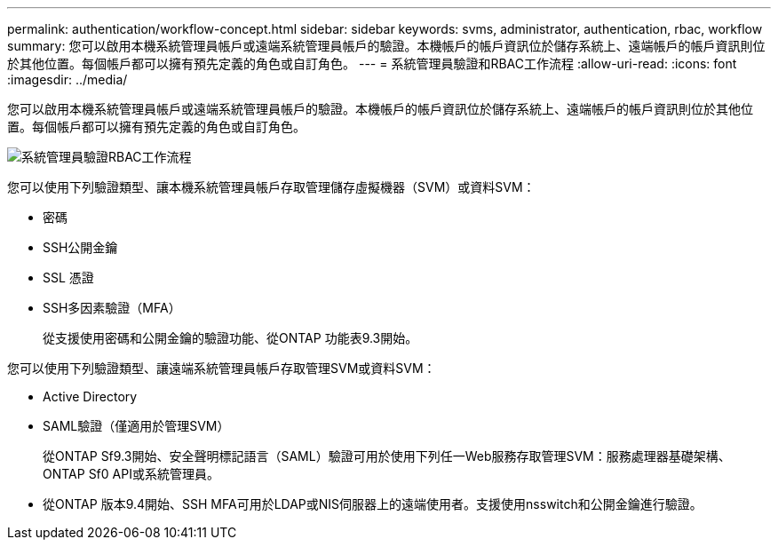 ---
permalink: authentication/workflow-concept.html 
sidebar: sidebar 
keywords: svms, administrator, authentication, rbac, workflow 
summary: 您可以啟用本機系統管理員帳戶或遠端系統管理員帳戶的驗證。本機帳戶的帳戶資訊位於儲存系統上、遠端帳戶的帳戶資訊則位於其他位置。每個帳戶都可以擁有預先定義的角色或自訂角色。 
---
= 系統管理員驗證和RBAC工作流程
:allow-uri-read: 
:icons: font
:imagesdir: ../media/


[role="lead"]
您可以啟用本機系統管理員帳戶或遠端系統管理員帳戶的驗證。本機帳戶的帳戶資訊位於儲存系統上、遠端帳戶的帳戶資訊則位於其他位置。每個帳戶都可以擁有預先定義的角色或自訂角色。

image::../media/administrator-authentication-rbac-workflow.gif[系統管理員驗證RBAC工作流程]

您可以使用下列驗證類型、讓本機系統管理員帳戶存取管理儲存虛擬機器（SVM）或資料SVM：

* 密碼
* SSH公開金鑰
* SSL 憑證
* SSH多因素驗證（MFA）
+
從支援使用密碼和公開金鑰的驗證功能、從ONTAP 功能表9.3開始。



您可以使用下列驗證類型、讓遠端系統管理員帳戶存取管理SVM或資料SVM：

* Active Directory
* SAML驗證（僅適用於管理SVM）
+
從ONTAP Sf9.3開始、安全聲明標記語言（SAML）驗證可用於使用下列任一Web服務存取管理SVM：服務處理器基礎架構、ONTAP Sf0 API或系統管理員。

* 從ONTAP 版本9.4開始、SSH MFA可用於LDAP或NIS伺服器上的遠端使用者。支援使用nsswitch和公開金鑰進行驗證。

